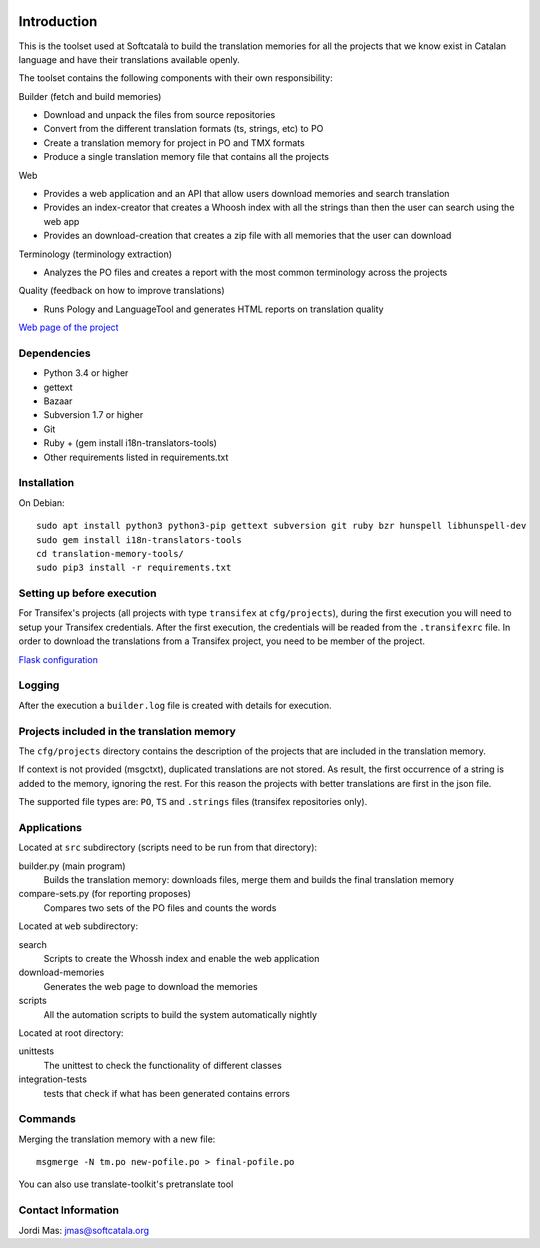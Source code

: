 .. image:: https://travis-ci.org/Softcatala/translation-memory-tools.svg
    :target: https://travis-ci.org/Softcatala/translation-memory-tools

.. image:: https://coveralls.io/repos/Softcatala/translation-memory-tools/badge.png?branch=master
  :target: https://coveralls.io/r/Softcatala/translation-memory-tools?branch=master


============
Introduction
============

This is the toolset used at Softcatalà to build the translation memories for
all the projects that we know exist in Catalan language and have their
translations available openly.

The toolset contains the following components with their own responsibility:

Builder (fetch and build memories)

* Download and unpack the files from source repositories
* Convert from the different translation formats (ts, strings, etc) to PO
* Create a translation memory for project in PO and TMX formats
* Produce a single translation memory file that contains all the projects

Web

* Provides a web application and an API that allow users download memories and search translation
* Provides an index-creator that creates a Whoosh index with all the strings than then the user can search using the web app
* Provides an download-creation that creates a zip file with all memories that the user can download

Terminology (terminology extraction)

* Analyzes the PO files and creates a report with the most common terminology across the projects

Quality (feedback on how to improve translations)

* Runs Pology and LanguageTool and generates HTML reports on translation quality

`Web page of the project`_


Dependencies
============

* Python 3.4 or higher
* gettext
* Bazaar
* Subversion 1.7 or higher
* Git
* Ruby + (gem install i18n-translators-tools)
* Other requirements listed in requirements.txt


Installation
============

On Debian::

    sudo apt install python3 python3-pip gettext subversion git ruby bzr hunspell libhunspell-dev
    sudo gem install i18n-translators-tools
    cd translation-memory-tools/
    sudo pip3 install -r requirements.txt


Setting up before execution
===========================

For Transifex's projects (all projects with type ``transifex`` at
``cfg/projects``), during the first execution you will need to setup
your Transifex credentials. After the first execution, the credentials will
be readed from the ``.transifexrc`` file. In order to download the
translations from a Transifex project, you need to be member of the project.

`Flask configuration`_

Logging
=======

After the execution a ``builder.log`` file is created with details for
execution.


Projects included in the translation memory
===========================================

The  ``cfg/projects`` directory contains the description of the projects that
are included in the translation memory.

If context is not provided (msgctxt), duplicated translations are not stored.
As result, the first occurrence of a string is added to the memory,
ignoring the rest. For this reason the projects with better translations
are first in the json file.

The supported file types are: ``PO``, ``TS`` and ``.strings`` files (transifex
repositories only).


Applications
============

Located at ``src`` subdirectory (scripts need to be run from that directory):

builder.py (main program)
   Builds the translation memory: downloads files, merge them and builds the
   final translation memory

compare-sets.py (for reporting proposes)
   Compares two sets of the PO files and counts the words
    
Located at ``web`` subdirectory:

search 
   Scripts to create the Whossh index and enable the web application
   
download-memories
   Generates the web page to download the memories
   
scripts
   All the automation scripts to build the system automatically nightly

Located at root directory:

unittests
   The unittest to check the functionality of different classes
   
integration-tests
   tests that check if what has been generated contains errors 


Commands
========

Merging the translation memory with a new file::

    msgmerge -N tm.po new-pofile.po > final-pofile.po

You can also use translate-toolkit's pretranslate tool


Contact Information
===================

Jordi Mas: jmas@softcatala.org

.. _`Web page of the project`: http://www.softcatala.org/wiki/Memòria_traducció_de_Softcatalà
.. _`Flask configuration`: https://realpython.com/blog/python/kickstarting-flask-on-ubuntu-setup-and-deployment/

